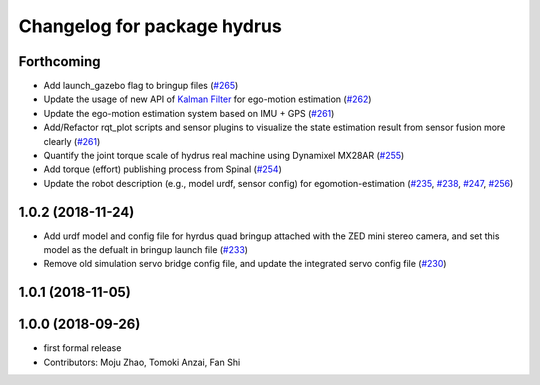 ^^^^^^^^^^^^^^^^^^^^^^^^^^^^
Changelog for package hydrus
^^^^^^^^^^^^^^^^^^^^^^^^^^^^

Forthcoming
-----------
* Add launch_gazebo flag to bringup files (`#265 <https://github.com/tongtybj/aerial_robot/issues/265>`_)
* Update the usage of new API of `Kalman Filter <https://github.com/tongtybj/kalman_filter/tree/f7efb4d72131c02bf1632c6e4b400e2aeda60358>`_  for ego-motion estimation (`#262 <https://github.com/tongtybj/aerial_robot/issues/262>`_)
* Update the ego-motion estimation system based on IMU + GPS  (`#261 <https://github.com/tongtybj/aerial_robot/issues/261>`_)
* Add/Refactor rqt_plot scripts and sensor plugins to visualize the state estimation result from sensor fusion more clearly (`#261 <https://github.com/tongtybj/aerial_robot/issues/261>`_)
* Quantify the joint torque scale of hydrus real machine using Dynamixel MX28AR (`#255 <https://github.com/tongtybj/aerial_robot/issues/255>`_)
* Add torque (effort) publishing process from Spinal (`#254 <https://github.com/tongtybj/aerial_robot/issues/254>`_)
* Update the robot description (e.g., model urdf, sensor config) for egomotion-estimation (`#235 <https://github.com/tongtybj/aerial_robot/issues/235>`_, `#238 <https://github.com/tongtybj/aerial_robot/issues/238>`_, `#247 <https://github.com/tongtybj/aerial_robot/issues/247>`_, `#256 <https://github.com/tongtybj/aerial_robot/issues/256>`_)


1.0.2 (2018-11-24)
------------------

* Add urdf model and config file for hyrdus quad bringup attached with the ZED mini stereo camera, and set this model as the defualt in bringup launch file (`#233 <https://github.com/tongtybj/aerial_robot/issues/233>`_)
* Remove old simulation servo bridge config file, and update the integrated servo config file (`#230 <https://github.com/tongtybj/aerial_robot/issues/230>`_)

1.0.1 (2018-11-05)
------------------

1.0.0 (2018-09-26)
------------------
* first formal release
* Contributors: Moju Zhao, Tomoki Anzai, Fan Shi
